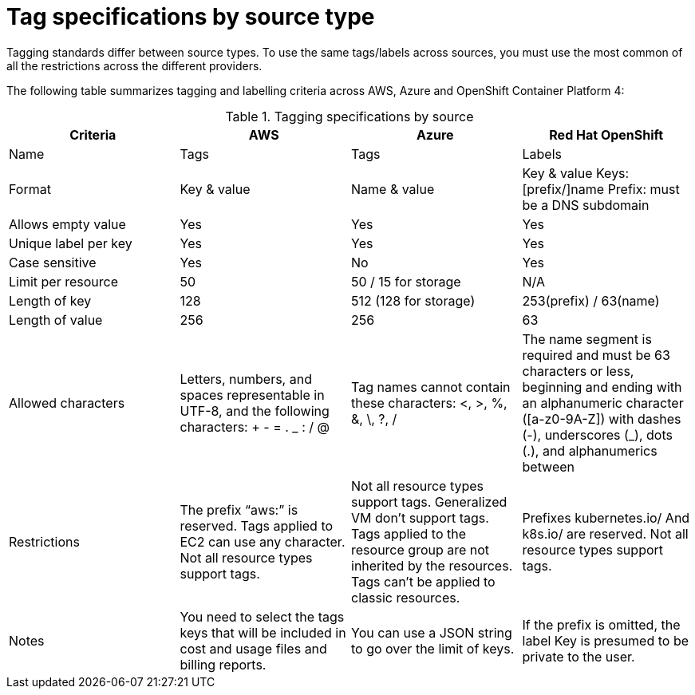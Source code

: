 // Module included in the following assemblies:
//
// <List assemblies here, each on a new line>

// Base the file name and the ID on the module title. For example:
// * file name: ref_tagging_specifications.adoc
// * ID: [id="ref_tagging_specifications"]
// * Title: = Tag specifications by source type

// The ID is used as an anchor for linking to the module. Avoid changing it after the module has been published to ensure existing links are not broken.
[id="ref_tagging_specifications"]
// The `context` attribute enables module reuse. Every module's ID includes {context}, which ensures that the module has a unique ID even if it is reused multiple times in a guide.
= Tag specifications by source type
//In the title of a reference module, include nouns that are used in the body text. For example, "Keyboard shortcuts for ___" or "Command options for ___." This helps readers and search engines find the information quickly.

Tagging standards differ between source types. To use the same tags/labels across sources, you must use the most common of all the restrictions across the different providers.

The following table summarizes tagging and labelling criteria across AWS, Azure and OpenShift Container Platform 4: 

.Tagging specifications by source
[options="header"]
|====
|Criteria|AWS|Azure|Red Hat OpenShift
|Name|Tags|Tags|Labels
|Format|Key & value|Name & value|Key & value
Keys: [prefix/]name
Prefix: must be a DNS subdomain
|Allows empty value|Yes|Yes|Yes
|Unique label per key|Yes|Yes|Yes
|Case sensitive|Yes|No|Yes
|Limit per resource|50|50 / 15 for storage|N/A
|Length of key|128|512 (128 for storage)|253(prefix) / 63(name)

|Length of value|256|256|63
|Allowed characters
|Letters, numbers, and spaces representable in UTF-8, and the following characters: + - = . _ : / @
|Tag names cannot contain these characters: <, >, %, &, \, ?, /
|The name segment is required and must be 63 characters or less, beginning and ending with an alphanumeric character ([a-z0-9A-Z]) with dashes (-), underscores (_), dots (.), and alphanumerics between

|Restrictions
|The prefix “aws:” is reserved.
Tags applied to EC2 can use any character.
Not all resource types support tags.
|Not all resource types support tags.
Generalized VM don’t support tags.
Tags applied to the resource group are not inherited by the resources.
Tags can’t be applied to classic resources.
|Prefixes kubernetes.io/ 
And k8s.io/ are reserved.
Not all resource types support tags.

|Notes
|You need to select the tags keys that will be included in cost and usage files and billing reports.
|You can use a JSON string to go over the limit of keys.
|If the prefix is omitted, the label Key is presumed to be private to the user.

|====



